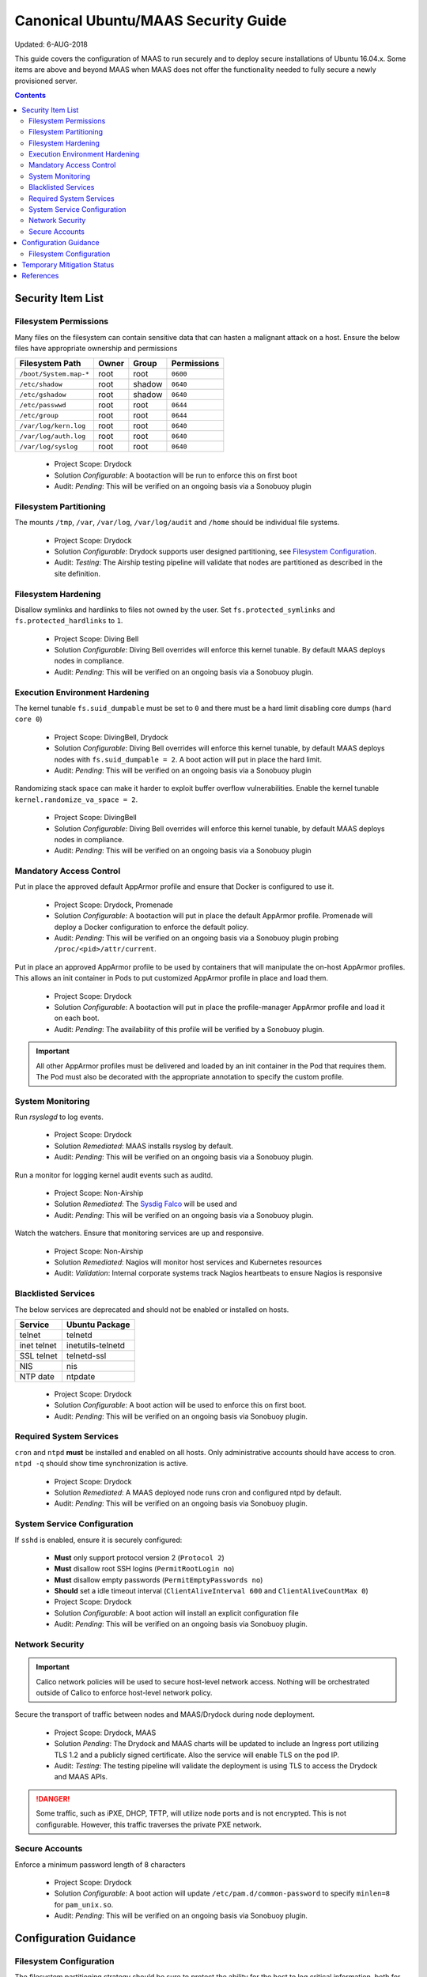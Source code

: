 ..
      Copyright 2018 AT&T Intellectual Property.
      All Rights Reserved.

      Licensed under the Apache License, Version 2.0 (the "License"); you may
      not use this file except in compliance with the License. You may obtain
      a copy of the License at

          http://www.apache.org/licenses/LICENSE-2.0

      Unless required by applicable law or agreed to in writing, software
      distributed under the License is distributed on an "AS IS" BASIS, WITHOUT
      WARRANTIES OR CONDITIONS OF ANY KIND, either express or implied. See the
      License for the specific language governing permissions and limitations
      under the License.

.. _ubuntu_security_guide:

Canonical Ubuntu/MAAS Security Guide
====================================

Updated: 6-AUG-2018

This guide covers the configuration of MAAS to run securely and to deploy
secure installations of Ubuntu 16.04.x. Some items are above and beyond MAAS
when MAAS does not offer the functionality needed to fully secure a
newly provisioned server.

.. contents:: :depth: 2

Security Item List
------------------

Filesystem Permissions
^^^^^^^^^^^^^^^^^^^^^^

Many files on the filesystem can contain sensitive data that can hasten a malignant
attack on a host. Ensure the below files have appropriate ownership and permissions

================================== ========= ========= ===============
  Filesystem Path                    Owner     Group     Permissions
================================== ========= ========= ===============
``/boot/System.map-*``               root      root      ``0600``
``/etc/shadow``                      root      shadow    ``0640``
``/etc/gshadow``                     root      shadow    ``0640``
``/etc/passwwd``                     root      root      ``0644``
``/etc/group``                       root      root      ``0644``
``/var/log/kern.log``                root      root      ``0640``
``/var/log/auth.log``                root      root      ``0640``
``/var/log/syslog``                  root      root      ``0640``
================================== ========= ========= ===============

  - Project Scope: Drydock
  - Solution *Configurable*: A bootaction will be run to enforce this on first boot
  - Audit: *Pending*: This will be verified on an ongoing basis via a Sonobuoy plugin

Filesystem Partitioning
^^^^^^^^^^^^^^^^^^^^^^^

The mounts ``/tmp``, ``/var``, ``/var/log``, ``/var/log/audit`` and ``/home`` should be
individual file systems.

  - Project Scope: Drydock
  - Solution *Configurable*: Drydock supports user designed partitioning, see
    `Filesystem Configuration`_.
  - Audit: *Testing*: The Airship testing pipeline will validate that nodes are partitioned
    as described in the site definition.

Filesystem Hardening
^^^^^^^^^^^^^^^^^^^^

Disallow symlinks and hardlinks to files not owned by the user. Set ``fs.protected_symlinks`` and
``fs.protected_hardlinks`` to ``1``.

  - Project Scope: Diving Bell
  - Solution *Configurable*: Diving Bell overrides will enforce this kernel tunable. By default
    MAAS deploys nodes in compliance.
  - Audit: *Pending*: This will be verified on an ongoing basis via a Sonobuoy plugin.

Execution Environment Hardening
^^^^^^^^^^^^^^^^^^^^^^^^^^^^^^^

The kernel tunable ``fs.suid_dumpable`` must be set to ``0`` and there must be a hard limit
disabling core dumps (``hard core 0``)

  - Project Scope: DivingBell, Drydock
  - Solution *Configurable*: Diving Bell overrides will enforce this kernel tunable, by default
    MAAS deploys nodes with ``fs.suid_dumpable = 2``. A boot action will put in place the hard
    limit.
  - Audit: *Pending*: This will be verified on an ongoing basis via a Sonobuoy plugin

Randomizing stack space can make it harder to exploit buffer overflow vulnerabilities. Enable
the kernel tunable ``kernel.randomize_va_space = 2``.

  - Project Scope: DivingBell
  - Solution *Configurable*: Diving Bell overrides will enforce this kernel tunable, by default
    MAAS deploys nodes in compliance.
  - Audit: *Pending*: This will be verified on an ongoing basis via a Sonobuoy plugin

Mandatory Access Control
^^^^^^^^^^^^^^^^^^^^^^^^

Put in place the approved default AppArmor profile and ensure that Docker is configured
to use it.

  - Project Scope: Drydock, Promenade
  - Solution *Configurable*: A bootaction will put in place the default AppArmor profile. Promenade
    will deploy a Docker configuration to enforce the default policy.
  - Audit: *Pending*: This will be verified on an ongoing basis via a Sonobuoy plugin probing
    ``/proc/<pid>/attr/current``.

Put in place an approved AppArmor profile to be used by containers that will manipulate the
on-host AppArmor profiles. This allows an init container in Pods to put customized AppArmor
profile in place and load them.

  - Project Scope: Drydock
  - Solution *Configurable*: A bootaction will put in place the profile-manager AppArmor profile and
    load it on each boot.
  - Audit: *Pending*: The availability of this profile will be verified by a Sonobuoy plugin.

.. IMPORTANT::

  All other AppArmor profiles must be delivered and loaded by an init container in the Pod
  that requires them. The Pod must also be decorated with the appropriate annotation to specify
  the custom profile.

System Monitoring
^^^^^^^^^^^^^^^^^

Run `rsyslogd` to log events.

  - Project Scope: Drydock
  - Solution *Remediated*: MAAS installs rsyslog by default.
  - Audit: *Pending*: This will be verified on an ongoing basis via a Sonobuoy plugin.

Run a monitor for logging kernel audit events such as auditd.

  - Project Scope: Non-Airship
  - Solution *Remediated*: The `Sysdig Falco <https://sysdig.com/opensource/falco/>`_ will be used
    and
  - Audit: *Pending*: This will be verified on an ongoing basis via a Sonobuoy plugin.

Watch the watchers. Ensure that monitoring services are up and responsive.

  - Project Scope: Non-Airship
  - Solution *Remediated*: Nagios will monitor host services and Kubernetes resources
  - Audit: *Validation*: Internal corporate systems track Nagios heartbeats to ensure Nagios is responsive

Blacklisted Services
^^^^^^^^^^^^^^^^^^^^

The below services are deprecated and should not be enabled or installed on hosts.

================ ====================
  Service          Ubuntu Package
================ ====================
 telnet           telnetd
 inet telnet      inetutils-telnetd
 SSL telnet       telnetd-ssl
 NIS              nis
 NTP date         ntpdate
================ ====================

  - Project Scope: Drydock
  - Solution *Configurable*: A boot action will be used to enforce this on first boot.
  - Audit: *Pending*: This will be verified on an ongoing basis via Sonobuoy plugin.

Required System Services
^^^^^^^^^^^^^^^^^^^^^^^^

``cron`` and ``ntpd`` **must** be installed and enabled on all hosts. Only administrative
accounts should have access to cron. ``ntpd -q`` should show time synchronization is active.

  - Project Scope: Drydock
  - Solution *Remediated*: A MAAS deployed node runs cron and configured ntpd by default.
  - Audit: *Pending*: This will be verified on an ongoing basis via Sonobuoy plugin.

System Service Configuration
^^^^^^^^^^^^^^^^^^^^^^^^^^^^

If ``sshd`` is enabled, ensure it is securely configured:

  - **Must** only support protocol version 2 (``Protocol 2``)
  - **Must** disallow root SSH logins (``PermitRootLogin no``)
  - **Must** disallow empty passwords (``PermitEmptyPasswords no``)
  - **Should** set a idle timeout interval (``ClientAliveInterval 600`` and ``ClientAliveCountMax 0``)

  - Project Scope: Drydock
  - Solution *Configurable*: A boot action will install an explicit configuration file
  - Audit: *Pending*: This will be verified on an ongoing basis via Sonobuoy plugin.

Network Security
^^^^^^^^^^^^^^^^

.. IMPORTANT::

  Calico network policies will be used to secure host-level network access. Nothing will
  be orchestrated outside of Calico to enforce host-level network policy.

Secure the transport of traffic between nodes and MAAS/Drydock during node deployment.

  - Project Scope: Drydock, MAAS
  - Solution *Pending*: The Drydock and MAAS charts will be updated to include an Ingress
    port utilizing TLS 1.2 and a publicly signed certificate. Also the service will enable
    TLS on the pod IP.
  - Audit: *Testing*: The testing pipeline will validate the deployment is using TLS to
    access the Drydock and MAAS APIs.

.. DANGER::

  Some traffic, such as iPXE, DHCP, TFTP, will utilize node ports and is not encrypted. This
  is not configurable. However, this traffic traverses the private PXE network.

Secure Accounts
^^^^^^^^^^^^^^^

Enforce a minimum password length of 8 characters

  - Project Scope: Drydock
  - Solution *Configurable*: A boot action will update ``/etc/pam.d/common-password`` to specify ``minlen=8`` for ``pam_unix.so``.
  - Audit: *Pending*: This will be verified on an ongoing basis via Sonobuoy plugin.

Configuration Guidance
----------------------

Filesystem Configuration
^^^^^^^^^^^^^^^^^^^^^^^^

The filesystem partitioning strategy should be sure to protect the ability for the host to
log critical information, both for security and reliability. The log data should not risk
filling up the root filesystem (``/``) and non-critical log data should not risk crowding out
critical log data. If you are shipping log data to a remote store, the latter concern is
less critical. Because Airship nodes are built to **ONLY** run Kubernetes, isolating filesystems
such as ``/home`` is not as critical since there is no direct user access and applications
are running in a containerized environment.

Temporary Mitigation Status
---------------------------


References
----------

  * `OpenSCAP for Ubuntu 16.04 <https://static.open-scap.org/ssg-guides/ssg-ubuntu1604-guide-common.html>`_
  * `Ubuntu 16.04 Server Guide <https://help.ubuntu.com/16.04/serverguide/security.html>`_
  * `Canonical MAAS 2.3 TLS <https://docs.maas.io/2.3/en/installconfig-network-ssl>`_
  * `Canonical MAAS 2.4 TLS <https://docs.maas.io/2.4/en/installconfig-network-ssl>`_

